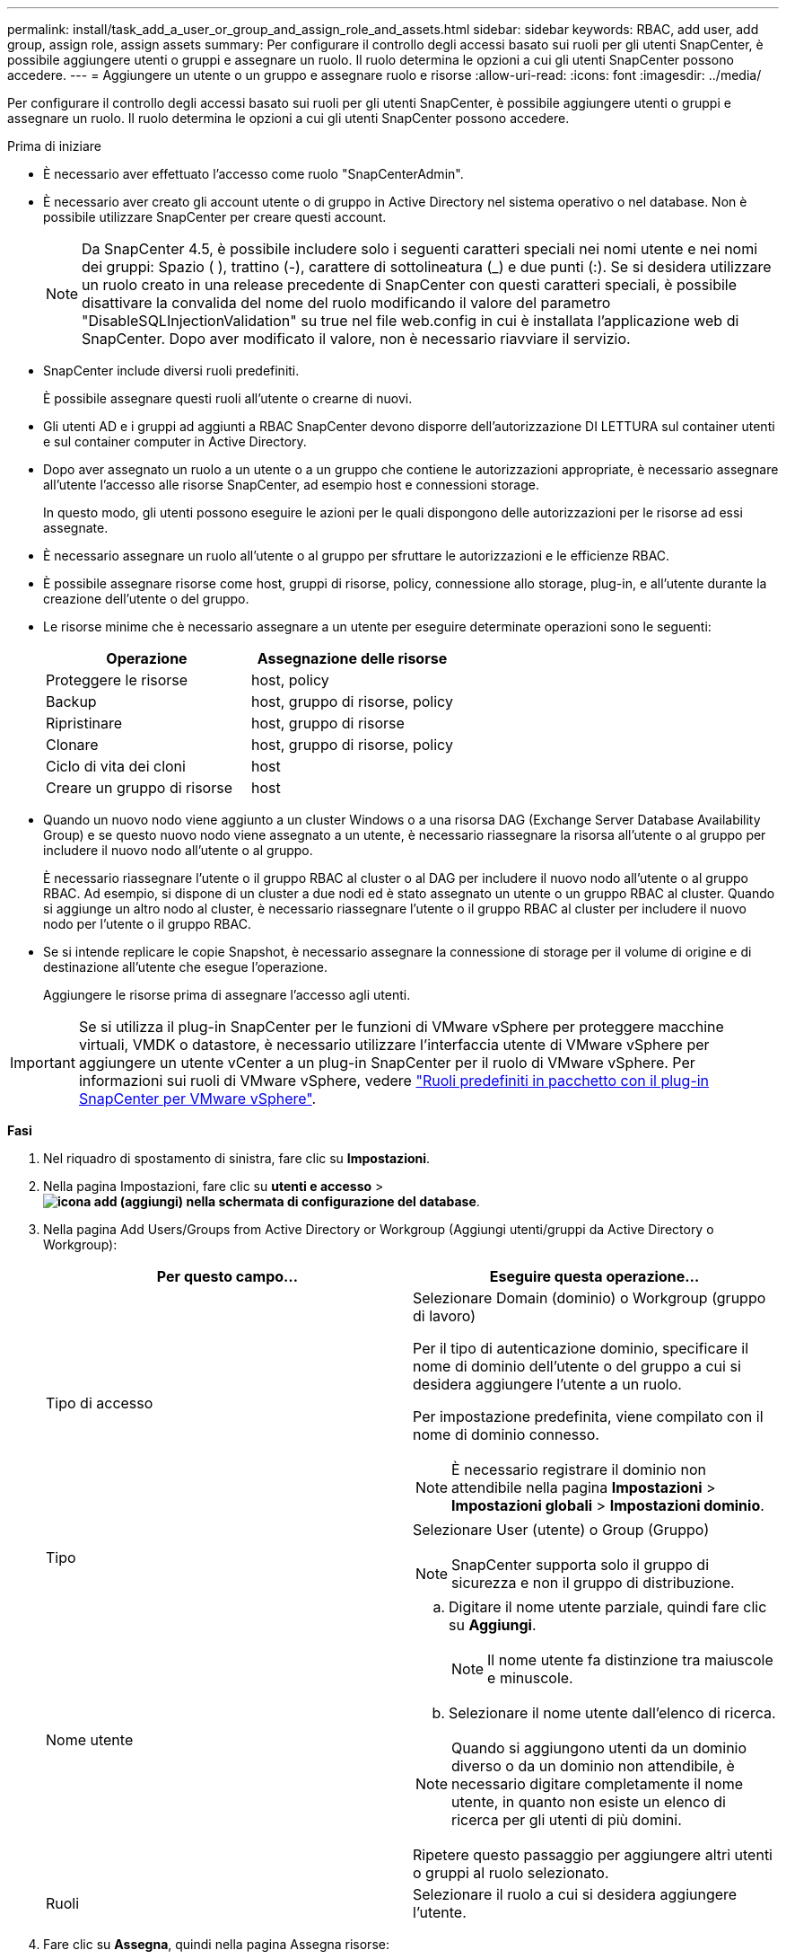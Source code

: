 ---
permalink: install/task_add_a_user_or_group_and_assign_role_and_assets.html 
sidebar: sidebar 
keywords: RBAC, add user, add group, assign role, assign assets 
summary: Per configurare il controllo degli accessi basato sui ruoli per gli utenti SnapCenter, è possibile aggiungere utenti o gruppi e assegnare un ruolo. Il ruolo determina le opzioni a cui gli utenti SnapCenter possono accedere. 
---
= Aggiungere un utente o un gruppo e assegnare ruolo e risorse
:allow-uri-read: 
:icons: font
:imagesdir: ../media/


[role="lead"]
Per configurare il controllo degli accessi basato sui ruoli per gli utenti SnapCenter, è possibile aggiungere utenti o gruppi e assegnare un ruolo. Il ruolo determina le opzioni a cui gli utenti SnapCenter possono accedere.

.Prima di iniziare
* È necessario aver effettuato l'accesso come ruolo "SnapCenterAdmin".
* È necessario aver creato gli account utente o di gruppo in Active Directory nel sistema operativo o nel database. Non è possibile utilizzare SnapCenter per creare questi account.
+

NOTE: Da SnapCenter 4.5, è possibile includere solo i seguenti caratteri speciali nei nomi utente e nei nomi dei gruppi: Spazio ( ), trattino (-), carattere di sottolineatura (_) e due punti (:).
Se si desidera utilizzare un ruolo creato in una release precedente di SnapCenter con questi caratteri speciali, è possibile disattivare la convalida del nome del ruolo modificando il valore del parametro "DisableSQLInjectionValidation" su true nel file web.config in cui è installata l'applicazione web di SnapCenter. Dopo aver modificato il valore, non è necessario riavviare il servizio.

* SnapCenter include diversi ruoli predefiniti.
+
È possibile assegnare questi ruoli all'utente o crearne di nuovi.

* Gli utenti AD e i gruppi ad aggiunti a RBAC SnapCenter devono disporre dell'autorizzazione DI LETTURA sul container utenti e sul container computer in Active Directory.
* Dopo aver assegnato un ruolo a un utente o a un gruppo che contiene le autorizzazioni appropriate, è necessario assegnare all'utente l'accesso alle risorse SnapCenter, ad esempio host e connessioni storage.
+
In questo modo, gli utenti possono eseguire le azioni per le quali dispongono delle autorizzazioni per le risorse ad essi assegnate.

* È necessario assegnare un ruolo all'utente o al gruppo per sfruttare le autorizzazioni e le efficienze RBAC.
* È possibile assegnare risorse come host, gruppi di risorse, policy, connessione allo storage, plug-in, e all'utente durante la creazione dell'utente o del gruppo.
* Le risorse minime che è necessario assegnare a un utente per eseguire determinate operazioni sono le seguenti:
+
|===
| Operazione | Assegnazione delle risorse 


 a| 
Proteggere le risorse
 a| 
host, policy



 a| 
Backup
 a| 
host, gruppo di risorse, policy



 a| 
Ripristinare
 a| 
host, gruppo di risorse



 a| 
Clonare
 a| 
host, gruppo di risorse, policy



 a| 
Ciclo di vita dei cloni
 a| 
host



 a| 
Creare un gruppo di risorse
 a| 
host

|===
* Quando un nuovo nodo viene aggiunto a un cluster Windows o a una risorsa DAG (Exchange Server Database Availability Group) e se questo nuovo nodo viene assegnato a un utente, è necessario riassegnare la risorsa all'utente o al gruppo per includere il nuovo nodo all'utente o al gruppo.
+
È necessario riassegnare l'utente o il gruppo RBAC al cluster o al DAG per includere il nuovo nodo all'utente o al gruppo RBAC. Ad esempio, si dispone di un cluster a due nodi ed è stato assegnato un utente o un gruppo RBAC al cluster. Quando si aggiunge un altro nodo al cluster, è necessario riassegnare l'utente o il gruppo RBAC al cluster per includere il nuovo nodo per l'utente o il gruppo RBAC.

* Se si intende replicare le copie Snapshot, è necessario assegnare la connessione di storage per il volume di origine e di destinazione all'utente che esegue l'operazione.
+
Aggiungere le risorse prima di assegnare l'accesso agli utenti.




IMPORTANT: Se si utilizza il plug-in SnapCenter per le funzioni di VMware vSphere per proteggere macchine virtuali, VMDK o datastore, è necessario utilizzare l'interfaccia utente di VMware vSphere per aggiungere un utente vCenter a un plug-in SnapCenter per il ruolo di VMware vSphere. Per informazioni sui ruoli di VMware vSphere, vedere https://docs.netapp.com/us-en/sc-plugin-vmware-vsphere/scpivs44_predefined_roles_packaged_with_snapcenter.html["Ruoli predefiniti in pacchetto con il plug-in SnapCenter per VMware vSphere"^].

*Fasi*

. Nel riquadro di spostamento di sinistra, fare clic su *Impostazioni*.
. Nella pagina Impostazioni, fare clic su *utenti e accesso* > *image:../media/add_icon_configure_database.gif["icona add (aggiungi) nella schermata di configurazione del database"]*.
. Nella pagina Add Users/Groups from Active Directory or Workgroup (Aggiungi utenti/gruppi da Active Directory o Workgroup):
+
|===
| Per questo campo... | Eseguire questa operazione... 


 a| 
Tipo di accesso
 a| 
Selezionare Domain (dominio) o Workgroup (gruppo di lavoro)

Per il tipo di autenticazione dominio, specificare il nome di dominio dell'utente o del gruppo a cui si desidera aggiungere l'utente a un ruolo.

Per impostazione predefinita, viene compilato con il nome di dominio connesso.


NOTE: È necessario registrare il dominio non attendibile nella pagina *Impostazioni* > *Impostazioni globali* > *Impostazioni dominio*.



 a| 
Tipo
 a| 
Selezionare User (utente) o Group (Gruppo)


NOTE: SnapCenter supporta solo il gruppo di sicurezza e non il gruppo di distribuzione.



 a| 
Nome utente
 a| 
.. Digitare il nome utente parziale, quindi fare clic su *Aggiungi*.
+

NOTE: Il nome utente fa distinzione tra maiuscole e minuscole.

.. Selezionare il nome utente dall'elenco di ricerca.



NOTE: Quando si aggiungono utenti da un dominio diverso o da un dominio non attendibile, è necessario digitare completamente il nome utente, in quanto non esiste un elenco di ricerca per gli utenti di più domini.

Ripetere questo passaggio per aggiungere altri utenti o gruppi al ruolo selezionato.



 a| 
Ruoli
 a| 
Selezionare il ruolo a cui si desidera aggiungere l'utente.

|===
. Fare clic su *Assegna*, quindi nella pagina Assegna risorse:
+
.. Selezionare il tipo di risorsa dall'elenco a discesa *risorsa*.
.. Nella tabella Asset, selezionare la risorsa.
+
Le risorse vengono elencate solo se l'utente ha aggiunto le risorse a SnapCenter.

.. Ripetere questa procedura per tutte le risorse richieste.
.. Fare clic su *Save* (Salva).


. Fare clic su *Invia*.
+
Dopo aver aggiunto utenti o gruppi e aver assegnato ruoli, aggiornare l'elenco delle risorse.


